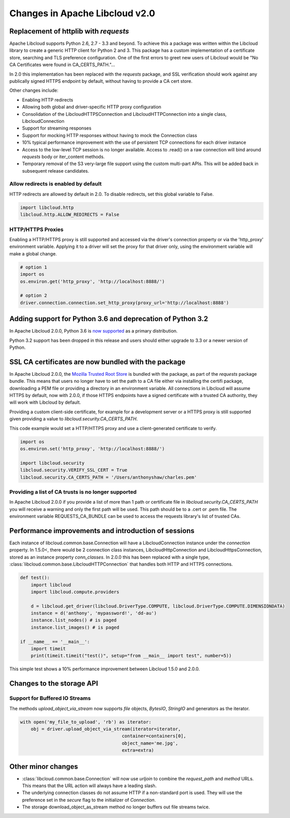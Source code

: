 Changes in Apache Libcloud v2.0
===============================

Replacement of httplib with `requests`
--------------------------------------

Apache Libcloud supports Python 2.6, 2.7 - 3.3 and beyond. To achieve this a package was written within the
Libcloud library to create a generic HTTP client for Python 2 and 3. This package has a custom implementation of a certificate store, searching and TLS preference configuration. One of the first errors to greet new users of Libcloud would be "No CA Certificates were found in CA_CERTS_PATH."... 

In 2.0 this implementation has been replaced with the `requests` package, and SSL verification should work against any publically signed HTTPS endpoint by default, without having to provide a CA cert store.

Other changes include:

* Enabling HTTP redirects
* Allowing both global and driver-specific HTTP proxy configuration
* Consolidation of the LibcloudHTTPSConnection and LibcloudHTTPConnection into a single class, LibcloudConnection
* Support for streaming responses
* Support for mocking HTTP responses without having to mock the Connection class
* 10% typical performance improvement with the use of persistent TCP connections for each driver instance
* Access to the low-level TCP session is no longer available. Access to .read() on a raw connection will bind around `requests` body or iter_content methods.
* Temporary removal of the S3 very-large file support using the custom multi-part APIs. This will be added back in subsequent release candidates.

Allow redirects is enabled by default
~~~~~~~~~~~~~~~~~~~~~~~~~~~~~~~~~~~~~

HTTP redirects are allowed by default in 2.0. To disable redirects, set this global variable to False.

.. code-block:: Python

    import libcloud.http
    libcloud.http.ALLOW_REDIRECTS = False

HTTP/HTTPS Proxies
~~~~~~~~~~~~~~~~~~

Enabling a HTTP/HTTPS proxy is still supported and accessed via the driver's connection property or via the 'http_proxy' environment variable. Applying it to a driver will set the proxy for that driver only, using the environment
variable will make a global change.

.. code-block:: Python

  # option 1
  import os
  os.environ.get('http_proxy', 'http://localhost:8888/')

  # option 2
  driver.connection.connection.set_http_proxy(proxy_url='http://localhost:8888')


Adding support for Python 3.6 and deprecation of Python 3.2
-----------------------------------------------------------

In Apache Libcloud 2.0.0, Python 3.6 is `now supported <https://github.com/apache/libcloud/pull/965>`_ as a primary distribution.

Python 3.2 support has been dropped in this release and users should either upgrade to 3.3 or a newer version of Python.

SSL CA certificates are now bundled with the package
----------------------------------------------------

In Apache Libcloud 2.0.0, the `Mozilla Trusted Root Store <https://hg.mozilla.org/mozilla-central/raw-file/tip/security/nss/lib/ckfw/builtins/certdata.txt>`_ is bundled with the package, as part of the `requests` package bundle.
This means that users no longer have to set the path to a CA file either via installing the certifi package, downloading a PEM file or providing a directory in an environment variable.
All connections in Libcloud will assume HTTPS by default, now with 2.0.0, if those HTTPS endpoints have a signed certificate with a trusted CA authority, they will work with Libcloud by default.

Providing a custom client-side certificate, for example for a development server or a HTTPS proxy is still supported given providing a value to `libcloud.security.CA_CERTS_PATH`.

This code example would set a HTTP/HTTPS proxy and use a client-generated certificate to verify.

.. code-block:: Python

  import os
  os.environ.set('http_proxy', 'http://localhost:8888/')
  
  import libcloud.security
  libcloud.security.VERIFY_SSL_CERT = True
  libcloud.security.CA_CERTS_PATH = '/Users/anthonyshaw/charles.pem'


Providing a list of CA trusts is no longer supported
~~~~~~~~~~~~~~~~~~~~~~~~~~~~~~~~~~~~~~~~~~~~~~~~~~~~

In Apache Libcloud 2.0.0 if you provide a list of more than 1 path or certificate file in `libcloud.security.CA_CERTS_PATH` you will receive a warning and only the first path will be used. This path should be to a .cert or .pem file.
The environment variable REQUESTS_CA_BUNDLE can be used to access the requests library's list of trusted CAs.

Performance improvements and introduction of sessions
-----------------------------------------------------

Each instance of libcloud.common.base.Connection will have a LibcloudConnection instance under the `connection` property. In 1.5.0<, there would be 2 connection
class instances, LibcloudHttpConnection and LibcloudHttpsConnection, stored as an instance property `conn_classes`. In 2.0.0 this has been replaced with a single type,
:class:`libcloud.common.base.LibcloudHTTPConnection` that handles both HTTP and HTTPS connections. 

.. code-block:: Python

  def test():
      import libcloud
      import libcloud.compute.providers
      
      d = libcloud.get_driver(libcloud.DriverType.COMPUTE, libcloud.DriverType.COMPUTE.DIMENSIONDATA)
      instance = d('anthony', 'mypassword!', 'dd-au')
      instance.list_nodes() # is paged
      instance.list_images() # is paged
  
  if __name__ == '__main__':
      import timeit
      print(timeit.timeit("test()", setup="from __main__ import test", number=5))
      

This simple test shows a 10% performance improvement between Libcloud 1.5.0 and 2.0.0.

Changes to the storage API
--------------------------

Support for Buffered IO Streams
~~~~~~~~~~~~~~~~~~~~~~~~~~~~~~~

The methods `upload_object_via_stream` now supports `file` objects, `BytesIO`, `StringIO` and generators as the iterator.

.. code-block:: Python

    with open('my_file_to_upload', 'rb') as iterator:
        obj = driver.upload_object_via_stream(iterator=iterator,
                                          container=containers[0],
                                          object_name='me.jpg',
                                          extra=extra)

Other minor changes
-------------------

- :class:`libcloud.common.base.Connection` will now use `urljoin` to combine the `request_path` and `method` URLs. This means that the URL action will always have a leading slash.

- The underlying connection classes do not assume HTTP if a non-standard port is used. They will use the preference set in the `secure` flag to the initializer of `Connection`.

- The storage download_object_as_stream method no longer buffers out file streams twice.
